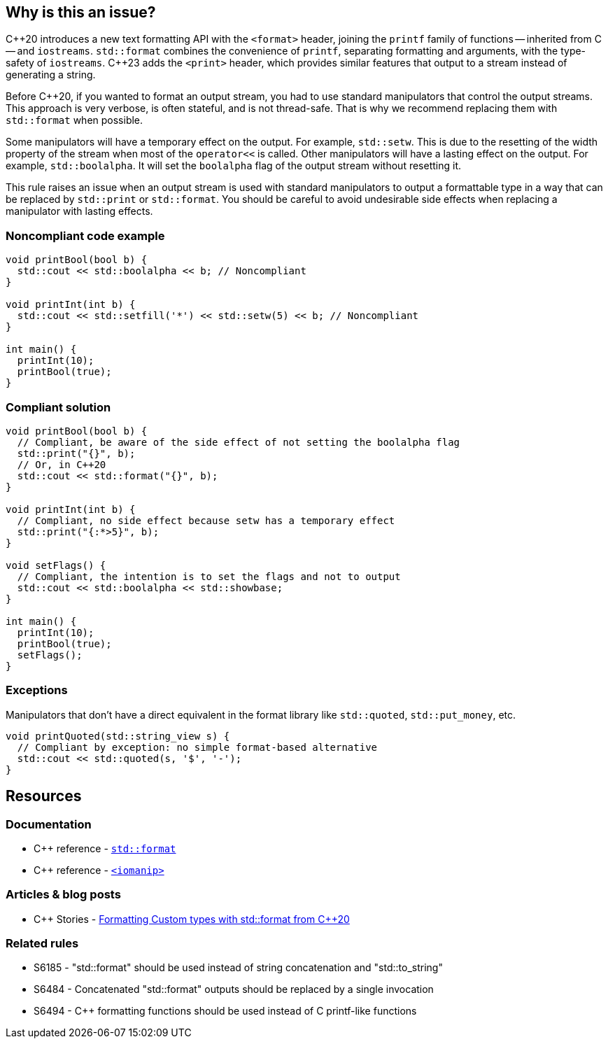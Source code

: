 == Why is this an issue?

{cpp}20 introduces a new text formatting API with the ``<format>`` header, joining the ``printf`` family of functions -- inherited from C -- and ``iostreams``.
``std::format`` combines the convenience of ``printf``, separating formatting and arguments, with the type-safety of ``iostreams``.
{cpp}23 adds the `<print>` header, which provides similar features that output to a stream instead of generating a string.

Before {cpp}20, if you wanted to format an output stream, you had to use standard manipulators that control the output streams.
This approach is very verbose, is often stateful, and is not thread-safe. That is why we recommend replacing them with ``std::format`` when possible.

Some manipulators will have a temporary effect on the output. For example, ``std::setw``. This is due to the resetting of the width property of the stream when most of the ``operator<<`` is called.
Other manipulators will have a lasting effect on the output. For example, ``std::boolalpha``. It will set the ``boolalpha`` flag of the output stream without resetting it.

This rule raises an issue when an output stream is used with standard manipulators to output a formattable type in a way that can be replaced by `std::print` or ``std::format``.
You should be careful to avoid undesirable side effects when replacing a manipulator with lasting effects.

=== Noncompliant code example

[source,cpp]
----
void printBool(bool b) {
  std::cout << std::boolalpha << b; // Noncompliant
}

void printInt(int b) {
  std::cout << std::setfill('*') << std::setw(5) << b; // Noncompliant
}

int main() {
  printInt(10);
  printBool(true);
}
----

=== Compliant solution

[source,cpp]
----
void printBool(bool b) {
  // Compliant, be aware of the side effect of not setting the boolalpha flag
  std::print("{}", b);
  // Or, in C++20
  std::cout << std::format("{}", b);
}

void printInt(int b) {
  // Compliant, no side effect because setw has a temporary effect
  std::print("{:*>5}", b);
}

void setFlags() {
  // Compliant, the intention is to set the flags and not to output
  std::cout << std::boolalpha << std::showbase;
}

int main() {
  printInt(10);
  printBool(true);
  setFlags();
}

----

=== Exceptions

Manipulators that don't have a direct equivalent in the format library like ``std::quoted``, ``std::put_money``, etc.

[source,cpp]
----
void printQuoted(std::string_view s) {
  // Compliant by exception: no simple format-based alternative
  std::cout << std::quoted(s, '$', '-');
}
----

== Resources

=== Documentation

* {cpp} reference - https://en.cppreference.com/w/cpp/utility/format/format[`std::format`]
* {cpp} reference - https://en.cppreference.com/w/cpp/header/iomanip[`<iomanip>`]

=== Articles & blog posts

* {cpp} Stories - https://www.cppstories.com/2022/custom-stdformat-cpp20/[Formatting Custom types with std::format from {cpp}20]

=== Related rules

* S6185 - "std::format" should be used instead of string concatenation and "std::to_string"
* S6484 - Concatenated "std::format" outputs should be replaced by a single invocation
* S6494 - {cpp} formatting functions should be used instead of C printf-like functions
